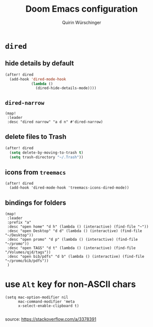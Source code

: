 #+STARTUP: overview
#+TITLE: Doom Emacs configuration
#+AUTHOR: Quirin Würschinger
#+PROPERTY: header-args :results silent :tangle yes

* =dired=
** hide details by default
#+BEGIN_SRC emacs-lisp
(after! dired
  (add-hook 'dired-mode-hook
            (lambda ()
              (dired-hide-details-mode))))
#+END_SRC

** =dired-narrow=
#+BEGIN_SRC elisp
(map!
 :leader
 :desc "dired narrow" "a d n" #'dired-narrow)
#+END_SRC


** delete files to Trash
#+BEGIN_SRC emacs-lisp
(after! dired
  (setq delete-by-moving-to-trash t)
  (setq trash-directory "~/.Trash"))
#+END_SRC

** icons from =treemacs=
#+BEGIN_SRC elisp
(after! dired
  (add-hook 'dired-mode-hook 'treemacs-icons-dired-mode))
#+END_SRC

** bindings for folders
#+BEGIN_SRC elisp
(map!
 :leader
 :prefix "a"
 :desc "open home" "d h" (lambda () (interactive) (find-file "~"))
 :desc "open Desktop" "d d" (lambda () (interactive) (find-file "~/Desktop"))
 :desc "open promo" "d p" (lambda () (interactive) (find-file "~/promo"))
 :desc "open TAGS" "d t" (lambda () (interactive) (find-file "/Volumes/qjd/tags"))
 :desc "open bib/pdfs" "d b" (lambda () (interactive) (find-file "~/promo/bib/pdfs"))
 )
#+END_SRC

* use =Alt= key for non-ASCII chars
#+begin_src elisp
(setq mac-option-modifier nil
      mac-command-modifier 'meta
      x-select-enable-clipboard t)

#+end_src
source: https://stackoverflow.com/a/3378391
